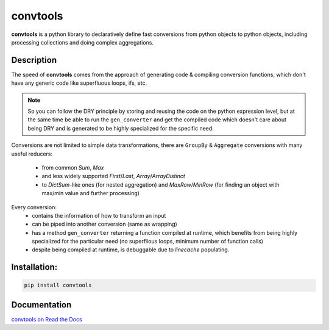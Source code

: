=========
convtools
=========


**convtools** is a python library to declaratively define fast conversions from python
objects to python objects, including processing collections and doing complex
aggregations.

.. image:: https://github.com/itechart-almakov/convtools/workflows/tests/badge.svg
   :target: https://github.com/itechart-almakov/convtools/workflows/tests/badge.svg
   :alt: Tests Status

.. image:: https://codecov.io/gh/itechart-almakov/convtools/branch/master/graph/badge.svg
   :target: https://codecov.io/gh/itechart-almakov/convtools

.. image:: https://readthedocs.org/projects/convtools/badge/?version=latest
   :target: https://convtools.readthedocs.io/en/latest/?badge=latest
   :alt: Documentation Status

.. image:: https://badge.fury.io/py/convtools.svg
   :target: https://badge.fury.io/py/convtools

.. image:: https://img.shields.io/github/tag/itechart-almakov/convtools.svg
   :target: https://GitHub.com/itechart-almakov/convtools/tags/

.. image:: https://img.shields.io/github/license/itechart-almakov/convtools.svg
   :target: https://github.com/itechart-almakov/convtools/blob/master/LICENSE.txt


Description
===========

The speed of **convtools** comes from the approach of generating code & compiling
conversion functions, which don't have any generic code like superfluous
loops, ifs, etc.

.. note::

  So you can follow the DRY principle by storing and reusing the code on the
  python expression level, but at the same time be able to run the
  ``gen_converter`` and get the compiled code which doesn't care about being DRY
  and is generated to be highly specialized for the specific need.


Conversions are not limited to simple data transformations, there are
``GroupBy`` & ``Aggregate`` conversions with many useful reducers:

 * from common `Sum`, `Max`
 * and less widely supported `First`/`Last`, `Array`/`ArrayDistinct`
 * to `DictSum`-like ones (for nested aggregation) and `MaxRow`/`MinRow`
   (for finding an object with max/min value and further processing)

Every conversion:
 * contains the information of how to transform an input
 * can be piped into another conversion (same as wrapping)
 * has a method ``gen_converter`` returning a function compiled at runtime,
   which benefits from being highly specialized for the particular need
   (no superflious loops, minimum number of function calls)
 * despite being compiled at runtime, is debuggable due to `linecache` populating.

Installation:
=============

.. code-block:: bash

   pip install convtools

Documentation
=============

`convtools on Read the Docs <https://convtools.readthedocs.io/en/latest/>`_
